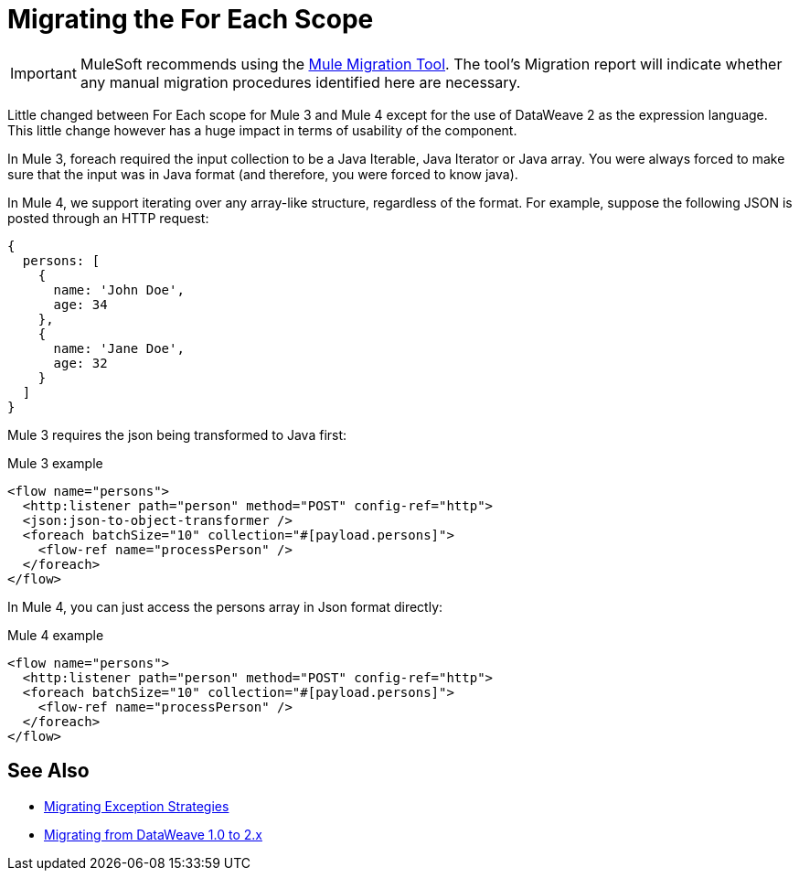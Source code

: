 = Migrating the For Each Scope

IMPORTANT: MuleSoft recommends using the link:migration-tool[Mule Migration Tool].
The tool's Migration report will indicate whether any manual migration procedures identified here are necessary.

Little changed between For Each scope for Mule 3 and Mule 4 except for the use of DataWeave 2 as the expression language. This little change however has a huge impact in terms of usability of the component.

In Mule 3, foreach required the input collection to be a Java Iterable, Java Iterator or Java array. You were always forced to make sure that the input was in Java format (and therefore, you were forced to know java).

In Mule 4, we support iterating over any array-like structure, regardless of the format. For example, suppose the following JSON is posted through an HTTP request:

[source,json, linenums]
----
{
  persons: [
    {
      name: 'John Doe',
      age: 34
    },
    {
      name: 'Jane Doe',
      age: 32
    }
  ]
}
----

Mule 3 requires the json being transformed to Java first:

.Mule 3 example
[source,xml, linenums]
----
<flow name="persons">
  <http:listener path="person" method="POST" config-ref="http">
  <json:json-to-object-transformer />
  <foreach batchSize="10" collection="#[payload.persons]">
    <flow-ref name="processPerson" />
  </foreach>
</flow>
----

In Mule 4, you can just access the persons array in Json format directly:

.Mule 4 example
[source,xml, linenums]
----
<flow name="persons">
  <http:listener path="person" method="POST" config-ref="http">
  <foreach batchSize="10" collection="#[payload.persons]">
    <flow-ref name="processPerson" />
  </foreach>
</flow>
----

== See Also

* link:migration-core-exception-strategies[Migrating Exception Strategies]
* link:migration-dataweave[Migrating from DataWeave 1.0 to 2.x]

